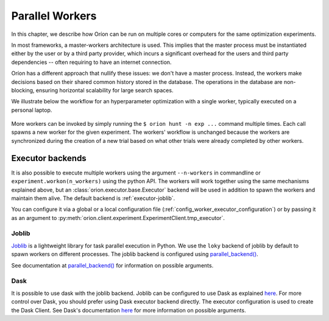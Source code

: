 .. _parallelism:

****************
Parallel Workers
****************

In this chapter, we describe how Oríon can be run on multiple cores or computers for the same
optimization experiments.

In most frameworks, a master-workers architecture is used. This implies that the master process must
be instantiated either by the user or by a third party provider, which incurs a significant
overhead for the users and third party dependencies -- often requiring to have an internet
connection.

Oríon has a different approach that nullify these issues: we don't have a master process. Instead,
the workers make decisions based on their shared common history stored in the database. The
operations in the database are non-blocking, ensuring horizontal scalability for large search
spaces.

We illustrate below the workflow for an hyperparameter optimization with a single worker, typically
executed on a personal laptop.

.. figure:: /_resources/one.png
  :alt: A single worker optimizing an experiment.
  :align: center
  :figclass: align-center

More workers can be invoked by simply running the ``$ orion hunt -n exp ...`` command multiple
times. Each call spawns a new worker for the given experiment. The workers' workflow is unchanged
because the workers are synchronized during the creation of a new trial based on what other trials
were already completed by other workers.

.. figure:: /_resources/synchronization.png
  :alt: Multiple workers are synchronized while creating a new trial.
  :align: center
  :figclass: align-center


Executor backends
=================

It is also possible to execute multiple workers using the argument ``--n-workers`` in commandline
or ``experiment.workon(n_workers)`` using the python API. The workers will work together
using the same mechanisms explained above, but an
:class:`orion.executor.base.Executor` backend will be used in addition
to spawn the workers and maintain them alive. The default backend is :ref:`executor-joblib`.

You can configure it
via a global or a local configuration file (:ref:`config_worker_executor_configuration`)
or by passing it as an argument to :py:meth:`orion.client.experiment.ExperimentClient.tmp_executor`.

.. _executor-joblib:

Joblib
------

`Joblib`_ is a lightweight library for task parallel execution in Python. We use the ``loky``
backend of joblib by default to spawn workers on different processes.
The joblib backend is configured using `parallel_backend()`_.

See documentation at `parallel_backend()`_ for information on possible arguments.

.. _Joblib: https://joblib.readthedocs.io/en/latest/

.. _parallel_backend(): https://joblib.readthedocs.io/en/latest/parallel.html#joblib.parallel_backend

Dask
----

It is possible to use dask with the joblib backend. Joblib can be configured to use Dask as
explained
`here <https://joblib.readthedocs.io/en/latest/auto_examples/parallel/distributed_backend_simple.html>`__.
For more control over Dask, you should prefer using Dask executor backend directly.
The executor configuration is used to create the Dask Client. See Dask's documentation
`here <https://distributed.dask.org/en/latest/api.html#distributed.Client>`__ for
more information on possible arguments.
